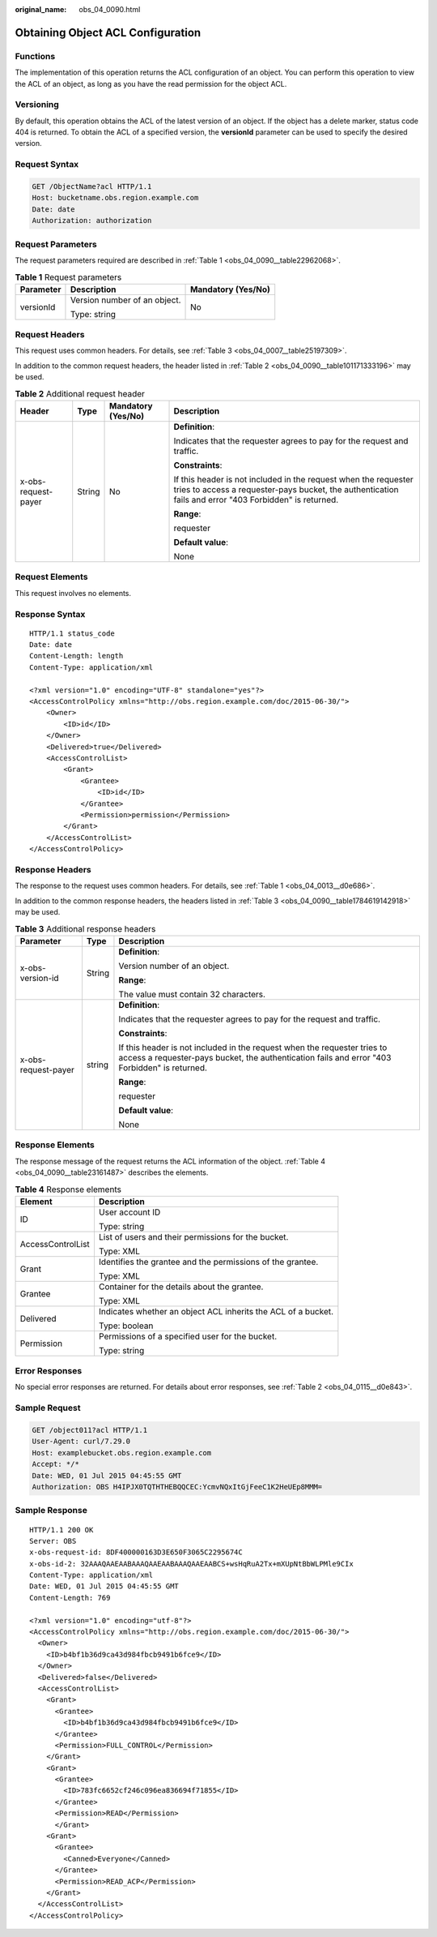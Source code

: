 :original_name: obs_04_0090.html

.. _obs_04_0090:

Obtaining Object ACL Configuration
==================================

Functions
---------

The implementation of this operation returns the ACL configuration of an object. You can perform this operation to view the ACL of an object, as long as you have the read permission for the object ACL.

Versioning
----------

By default, this operation obtains the ACL of the latest version of an object. If the object has a delete marker, status code 404 is returned. To obtain the ACL of a specified version, the **versionId** parameter can be used to specify the desired version.

Request Syntax
--------------

.. code-block:: text

   GET /ObjectName?acl HTTP/1.1
   Host: bucketname.obs.region.example.com
   Date: date
   Authorization: authorization

Request Parameters
------------------

The request parameters required are described in :ref:`Table 1 <obs_04_0090__table22962068>`.

.. _obs_04_0090__table22962068:

.. table:: **Table 1** Request parameters

   +-----------------------+------------------------------+-----------------------+
   | Parameter             | Description                  | Mandatory (Yes/No)    |
   +=======================+==============================+=======================+
   | versionId             | Version number of an object. | No                    |
   |                       |                              |                       |
   |                       | Type: string                 |                       |
   +-----------------------+------------------------------+-----------------------+

Request Headers
---------------

This request uses common headers. For details, see :ref:`Table 3 <obs_04_0007__table25197309>`.

In addition to the common request headers, the header listed in :ref:`Table 2 <obs_04_0090__table101171333196>` may be used.

.. _obs_04_0090__table101171333196:

.. table:: **Table 2** Additional request header

   +---------------------+-----------------+--------------------+---------------------------------------------------------------------------------------------------------------------------------------------------------------------------+
   | Header              | Type            | Mandatory (Yes/No) | Description                                                                                                                                                               |
   +=====================+=================+====================+===========================================================================================================================================================================+
   | x-obs-request-payer | String          | No                 | **Definition**:                                                                                                                                                           |
   |                     |                 |                    |                                                                                                                                                                           |
   |                     |                 |                    | Indicates that the requester agrees to pay for the request and traffic.                                                                                                   |
   |                     |                 |                    |                                                                                                                                                                           |
   |                     |                 |                    | **Constraints**:                                                                                                                                                          |
   |                     |                 |                    |                                                                                                                                                                           |
   |                     |                 |                    | If this header is not included in the request when the requester tries to access a requester-pays bucket, the authentication fails and error "403 Forbidden" is returned. |
   |                     |                 |                    |                                                                                                                                                                           |
   |                     |                 |                    | **Range**:                                                                                                                                                                |
   |                     |                 |                    |                                                                                                                                                                           |
   |                     |                 |                    | requester                                                                                                                                                                 |
   |                     |                 |                    |                                                                                                                                                                           |
   |                     |                 |                    | **Default value**:                                                                                                                                                        |
   |                     |                 |                    |                                                                                                                                                                           |
   |                     |                 |                    | None                                                                                                                                                                      |
   +---------------------+-----------------+--------------------+---------------------------------------------------------------------------------------------------------------------------------------------------------------------------+

Request Elements
----------------

This request involves no elements.

Response Syntax
---------------

::

   HTTP/1.1 status_code
   Date: date
   Content-Length: length
   Content-Type: application/xml

   <?xml version="1.0" encoding="UTF-8" standalone="yes"?>
   <AccessControlPolicy xmlns="http://obs.region.example.com/doc/2015-06-30/">
       <Owner>
           <ID>id</ID>
       </Owner>
       <Delivered>true</Delivered>
       <AccessControlList>
           <Grant>
               <Grantee>
                   <ID>id</ID>
               </Grantee>
               <Permission>permission</Permission>
           </Grant>
       </AccessControlList>
   </AccessControlPolicy>

Response Headers
----------------

The response to the request uses common headers. For details, see :ref:`Table 1 <obs_04_0013__d0e686>`.

In addition to the common response headers, the headers listed in :ref:`Table 3 <obs_04_0090__table1784619142918>` may be used.

.. _obs_04_0090__table1784619142918:

.. table:: **Table 3** Additional response headers

   +-----------------------+-----------------------+---------------------------------------------------------------------------------------------------------------------------------------------------------------------------+
   | Parameter             | Type                  | Description                                                                                                                                                               |
   +=======================+=======================+===========================================================================================================================================================================+
   | x-obs-version-id      | String                | **Definition**:                                                                                                                                                           |
   |                       |                       |                                                                                                                                                                           |
   |                       |                       | Version number of an object.                                                                                                                                              |
   |                       |                       |                                                                                                                                                                           |
   |                       |                       | **Range**:                                                                                                                                                                |
   |                       |                       |                                                                                                                                                                           |
   |                       |                       | The value must contain 32 characters.                                                                                                                                     |
   +-----------------------+-----------------------+---------------------------------------------------------------------------------------------------------------------------------------------------------------------------+
   | x-obs-request-payer   | string                | **Definition**:                                                                                                                                                           |
   |                       |                       |                                                                                                                                                                           |
   |                       |                       | Indicates that the requester agrees to pay for the request and traffic.                                                                                                   |
   |                       |                       |                                                                                                                                                                           |
   |                       |                       | **Constraints**:                                                                                                                                                          |
   |                       |                       |                                                                                                                                                                           |
   |                       |                       | If this header is not included in the request when the requester tries to access a requester-pays bucket, the authentication fails and error "403 Forbidden" is returned. |
   |                       |                       |                                                                                                                                                                           |
   |                       |                       | **Range**:                                                                                                                                                                |
   |                       |                       |                                                                                                                                                                           |
   |                       |                       | requester                                                                                                                                                                 |
   |                       |                       |                                                                                                                                                                           |
   |                       |                       | **Default value**:                                                                                                                                                        |
   |                       |                       |                                                                                                                                                                           |
   |                       |                       | None                                                                                                                                                                      |
   +-----------------------+-----------------------+---------------------------------------------------------------------------------------------------------------------------------------------------------------------------+

Response Elements
-----------------

The response message of the request returns the ACL information of the object. :ref:`Table 4 <obs_04_0090__table23161487>` describes the elements.

.. _obs_04_0090__table23161487:

.. table:: **Table 4** Response elements

   +-----------------------------------+---------------------------------------------------------------+
   | Element                           | Description                                                   |
   +===================================+===============================================================+
   | ID                                | User account ID                                               |
   |                                   |                                                               |
   |                                   | Type: string                                                  |
   +-----------------------------------+---------------------------------------------------------------+
   | AccessControlList                 | List of users and their permissions for the bucket.           |
   |                                   |                                                               |
   |                                   | Type: XML                                                     |
   +-----------------------------------+---------------------------------------------------------------+
   | Grant                             | Identifies the grantee and the permissions of the grantee.    |
   |                                   |                                                               |
   |                                   | Type: XML                                                     |
   +-----------------------------------+---------------------------------------------------------------+
   | Grantee                           | Container for the details about the grantee.                  |
   |                                   |                                                               |
   |                                   | Type: XML                                                     |
   +-----------------------------------+---------------------------------------------------------------+
   | Delivered                         | Indicates whether an object ACL inherits the ACL of a bucket. |
   |                                   |                                                               |
   |                                   | Type: boolean                                                 |
   +-----------------------------------+---------------------------------------------------------------+
   | Permission                        | Permissions of a specified user for the bucket.               |
   |                                   |                                                               |
   |                                   | Type: string                                                  |
   +-----------------------------------+---------------------------------------------------------------+

Error Responses
---------------

No special error responses are returned. For details about error responses, see :ref:`Table 2 <obs_04_0115__d0e843>`.

Sample Request
--------------

.. code-block:: text

   GET /object011?acl HTTP/1.1
   User-Agent: curl/7.29.0
   Host: examplebucket.obs.region.example.com
   Accept: */*
   Date: WED, 01 Jul 2015 04:45:55 GMT
   Authorization: OBS H4IPJX0TQTHTHEBQQCEC:YcmvNQxItGjFeeC1K2HeUEp8MMM=

Sample Response
---------------

::

   HTTP/1.1 200 OK
   Server: OBS
   x-obs-request-id: 8DF400000163D3E650F3065C2295674C
   x-obs-id-2: 32AAAQAAEAABAAAQAAEAABAAAQAAEAABCS+wsHqRuA2Tx+mXUpNtBbWLPMle9CIx
   Content-Type: application/xml
   Date: WED, 01 Jul 2015 04:45:55 GMT
   Content-Length: 769

   <?xml version="1.0" encoding="utf-8"?>
   <AccessControlPolicy xmlns="http://obs.region.example.com/doc/2015-06-30/">
     <Owner>
       <ID>b4bf1b36d9ca43d984fbcb9491b6fce9</ID>
     </Owner>
     <Delivered>false</Delivered>
     <AccessControlList>
       <Grant>
         <Grantee>
           <ID>b4bf1b36d9ca43d984fbcb9491b6fce9</ID>
         </Grantee>
         <Permission>FULL_CONTROL</Permission>
       </Grant>
       <Grant>
         <Grantee>
           <ID>783fc6652cf246c096ea836694f71855</ID>
         </Grantee>
         <Permission>READ</Permission>
         </Grant>
       <Grant>
         <Grantee>
           <Canned>Everyone</Canned>
         </Grantee>
         <Permission>READ_ACP</Permission>
       </Grant>
     </AccessControlList>
   </AccessControlPolicy>

